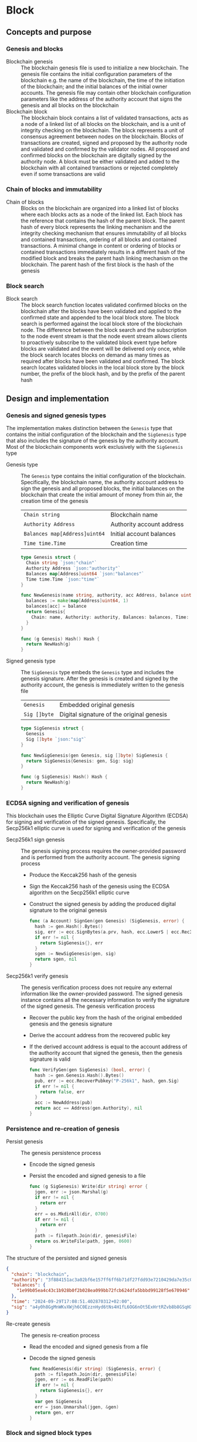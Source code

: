 * Block

** Concepts and purpose

*** Genesis and blocks

- Blockchain genesis :: The blockchain genesis file is used to initialize a new
  blockchain. The genesis file contains the initial configuration parameters of
  the blockchain e.g. the name of the blockchain, the time of the initiation of
  the blockchain; and the initial balances of the initial owner accounts. The
  genesis file may contain other blockchain configuration parameters like the
  address of the authority account that signs the genesis and all blocks on the
  blockchain
- Blockchain block :: The blockchain block contains a list of validated
  transactions, acts as a node of a linked list of all blocks on the blockchain,
  and is a unit of integrity checking on the blockchain. The block represents a
  unit of consensus agreement between nodes on the blockchain. Blocks of
  transactions are created, signed and proposed by the authority node and
  validated and confirmed by the validator nodes. All proposed and confirmed
  blocks on the blockchain are digitally signed by the authority node. A block
  must be either validated and added to the blockchain with all contained
  transactions or rejected completely even if some transactions are valid

*** Chain of blocks and immutability

- Chain of blocks :: Blocks on the blockchain are organized into a linked list
  of blocks where each blocks acts as a node of the linked list. Each block has
  the reference that contains the hash of the parent block. The parent hash of
  every block represents the linking mechanism and the integrity checking
  mechanism that ensures immutability of all blocks and contained transactions,
  ordering of all blocks and contained transactions. A minimal change in content
  or ordering of blocks or contained transactions immediately results in a
  different hash of the modified block and breaks the parent hash linking
  mechanism on the blockchain. The parent hash of the first block is the hash of
  the genesis

*** Block search

- Block search :: The block search function locates validated confirmed blocks
  on the blockchain after the blocks have been validated and applied to the
  confirmed state and appended to the local block store. The block search is
  performed against the local block store of the blockchain node. The difference
  between the block search and the subscription to the node event stream is that
  the node event stream allows clients to proactively subscribe to the validated
  block event type before blocks are validated and the event will be delivered
  only once, while the block search locates blocks on demand as many times as
  required after blocks have been validated and confirmed. The block search
  locates validated blocks in the local block store by the block number, the
  prefix of the block hash, and by the prefix of the parent hash

** Design and implementation

*** Genesis and signed genesis types

The implementation makes distinction between the =Genesis= type that contains
the initial configuration of the blockchain and the =SigGenesis= type that also
includes the signature of the genesis by the authority account. Most of the
blockchain components work exclusively with the =SigGenesis= type

- Genesis type :: The =Genesis= type contains the initial configuration of the
  blockchain. Specifically, the blockchain name, the authority account address
  to sign the genesis and all proposed blocks, the initial balances on the
  blockchain that create the initial amount of money from thin air, the creation
  time of the genesis
  | ~Chain string~                | Blockchain name           |
  | ~Authority Address~           | Authority account address |
  | ~Balances map[Address]uint64~ | Initial account balances  |
  | ~Time time.Time~              | Creation time             |
  #+BEGIN_SRC go
type Genesis struct {
  Chain string `json:"chain"`
  Authority Address `json:"authority"`
  Balances map[Address]uint64 `json:"balances"`
  Time time.Time `json:"time"`
}

func NewGenesis(name string, authority, acc Address, balance uint64) Genesis {
  balances := make(map[Address]uint64, 1)
  balances[acc] = balance
  return Genesis{
    Chain: name, Authority: authority, Balances: balances, Time: time.Now(),
  }
}

func (g Genesis) Hash() Hash {
  return NewHash(g)
}
  #+END_SRC

- Signed genesis type :: The =SigGenesis= type embeds the =Genesis= type and
  includes the genesis signature. After the genesis is created and signed by the
  authority account, the genesis is immediately written to the genesis file
  | ~Genesis~    | Embedded original genesis                 |
  | ~Sig []byte~ | Digital signature of the original genesis |
  #+BEGIN_SRC go
type SigGenesis struct {
  Genesis
  Sig []byte `json:"sig"`
}

func NewSigGenesis(gen Genesis, sig []byte) SigGenesis {
  return SigGenesis{Genesis: gen, Sig: sig}
}

func (g SigGenesis) Hash() Hash {
  return NewHash(g)
}
  #+END_SRC

*** ECDSA signing and verification of genesis

This blockchain uses the Elliptic Curve Digital Signature Algorithm (ECDSA) for
signing and verification of the signed genesis. Specifically, the Secp256k1
elliptic curve is used for signing and verification of the genesis

- Secp256k1 sign genesis :: The genesis signing process requires the
  owner-provided password and is performed from the authority account. The
  genesis signing process
  - Produce the Keccak256 hash of the genesis
  - Sign the Keccak256 hash of the genesis using the ECDSA algorithm on the
    Secp256k1 elliptic curve
  - Construct the signed genesis by adding the produced digital signature to
    the original genesis
  #+BEGIN_SRC go
func (a Account) SignGen(gen Genesis) (SigGenesis, error) {
  hash := gen.Hash().Bytes()
  sig, err := ecc.SignBytes(a.prv, hash, ecc.LowerS | ecc.RecID)
  if err != nil {
    return SigGenesis{}, err
  }
  sgen := NewSigGenesis(gen, sig)
  return sgen, nil
}
  #+END_SRC

- Secp256k1 verify genesis :: The genesis verification process does not require
  any external information like the owner-provided password. The signed genesis
  instance contains all the necessary information to verify the signature of the
  signed genesis. The genesis verification process
  - Recover the public key from the hash of the original embedded genesis and
    the genesis signature
  - Derive the account address from the recovered public key
  - If the derived account address is equal to the account address of the
    authority account that signed the genesis, then the genesis signature is
    valid
  #+BEGIN_SRC go
func VerifyGen(gen SigGenesis) (bool, error) {
  hash := gen.Genesis.Hash().Bytes()
  pub, err := ecc.RecoverPubkey("P-256k1", hash, gen.Sig)
  if err != nil {
    return false, err
  }
  acc := NewAddress(pub)
  return acc == Address(gen.Authority), nil
}
  #+END_SRC

*** Persistence and re-creation of genesis

- Persist genesis :: The genesis persistence process
  - Encode the signed genesis
  - Persist the encoded and signed genesis to a file
  #+BEGIN_SRC go
func (g SigGenesis) Write(dir string) error {
  jgen, err := json.Marshal(g)
  if err != nil {
    return err
  }
  err = os.MkdirAll(dir, 0700)
  if err != nil {
    return err
  }
  path := filepath.Join(dir, genesisFile)
  return os.WriteFile(path, jgen, 0600)
}
  #+END_SRC

The structure of the persisted and signed genesis
#+BEGIN_SRC json
{
  "chain": "blockchain",
  "authority": "3f884151ac3a02bf6e157ff6ff6b71df27fdd93e7210429da7e35c041eaf5739",
  "balances": {
    "1e99b05ea4c43c1b928b0f2b028ea099bb72fcb624dfa5bbbd99128f5e670946": 1000
  },
  "time": "2024-09-29T17:08:51.402870312+02:00",
  "sig": "a4y0h8GgMnWKvXWjh6C0EzznHyd6tNs4H1fL6OG6nOt5ExHrtRZvb8b8GSqHXQjETKmkVk73X3pYNjnwcGEltgE="
}
#+END_SRC

- Re-create genesis :: The genesis re-creation process
  - Read the encoded and signed genesis from a file
  - Decode the signed genesis
  #+BEGIN_SRC go
func ReadGenesis(dir string) (SigGenesis, error) {
  path := filepath.Join(dir, genesisFile)
  jgen, err := os.ReadFile(path)
  if err != nil {
    return SigGenesis{}, err
  }
  var gen SigGenesis
  err = json.Unmarshal(jgen, &gen)
  return gen, err
}
  #+END_SRC

*** Block and signed block types

The implementation makes distinction between the =Block= type that contains the
block number, the parent hash, and the list of validated transactions; and the
=SigBlock= type that also includes the signature of the block by the authority
account. Most of the blockchain components work exclusively with the =SigBlock=
type

- Block type :: The =Block= type contains the block number, the hash of the
  parent block, the list of validated transactions, the creation time of the
  block
  | ~Number uint64~  | Block number         |
  | ~Parent Hash~    | Parent hash          |
  | ~Txs []SigTx~    | List of transactions |
  | ~Time time.Time~ | Creation time        |
  #+BEGIN_SRC go
type Block struct {
  Number uint64 `json:"number"`
  Parent Hash `json:"parent"`
  Txs []SigTx `json:"txs"`
  Time time.Time `json:"time"`
}

func NewBlock(number uint64, parent Hash, txs []SigTx) Block {
  return Block{Number: number, Parent: parent, Txs: txs, Time: time.Now()}
}

func (b Block) Hash() Hash {
  return NewHash(b)
}
  #+END_SRC

- Signed block type :: The =SigBlock= type embeds the =Block= type and includes
  the block signature signed by the authority account. The string representation
  of the signed block is defined to present the block to the end user
  | ~Block~      | Embedded original block                 |
  | ~Sig []byte~ | Digital signature of the original block |
  #+BEGIN_SRC go
type SigBlock struct {
  Block
  Sig []byte `json:"sig"`
}

func NewSigBlock(blk Block, sig []byte) SigBlock {
  return SigBlock{Block: blk, Sig: sig}
}

func (b SigBlock) Hash() Hash {
  return NewHash(b)
}

func (b SigBlock) String() string {
  var bld strings.Builder
  bld.WriteString(
    fmt.Sprintf("blk %7d: %.7s -> %.7s\n", b.Number, b.Hash(), b.Parent),
  )
  for _, tx := range b.Txs {
    bld.WriteString(fmt.Sprintf("%v\n", tx))
  }
  return bld.String()
}
  #+END_SRC

*** ECDSA signing and verification of blocks

This blockchain uses the Elliptic Curve Digital Signature Algorithm (ECDSA) for
signing and verification of the signed blocks. Specifically, the Secp256k1
elliptic curve is used for for signing and verification of signed blocks

- Secp256k1 sign block :: The block signing process requires the owner-provided
  password and is performed from the authority account. The block signing
  process
  - Produce the Keccak256 hash of the block
  - Sign the Keccak256 hash of the block using the ECDSA algorithm on the
    Secp256k1 elliptic curve
  - Construct a signed block by adding the produced digital signature to
    the original block
  #+BEGIN_SRC go
func (a Account) SignBlock(blk Block) (SigBlock, error) {
  hash := blk.Hash().Bytes()
  sig, err := ecc.SignBytes(a.prv, hash, ecc.LowerS | ecc.RecID)
  if err != nil {
    return SigBlock{}, err
  }
  sblk := NewSigBlock(blk, sig)
  return sblk, nil
}
  #+END_SRC

- Secp256k1 verify block :: The block verification process does not require any
  external information like the owner-provided password. The signed block
  instance contains all the necessary information to verify the signed block.
  The block verification process
  - Recover the public key from the hash of the original embedded block and
    the block signature
  - Derive the account address from the recovered public key
  - If the derived account address is equal to the account address of the
    authority account that signed the block, then the block signature is valid
  #+BEGIN_SRC go
func VerifyBlock(blk SigBlock, authority Address) (bool, error) {
  hash := blk.Block.Hash().Bytes()
  pub, err := ecc.RecoverPubkey("P-256k1", hash, blk.Sig)
  if err != nil {
    return false, err
  }
  acc := NewAddress(pub)
  return acc == authority, nil
}
  #+END_SRC

*** Persistence and re-creation of blocks

- Persis block :: The block persistence process
  - Encode the signed block
  - Append the encoded and signed block to the block store file
  #+BEGIN_SRC go
func (b SigBlock) Write(dir string) error {
  path := filepath.Join(dir, blocksFile)
  file, err := os.OpenFile(path, os.O_CREATE | os.O_APPEND | os.O_WRONLY, 0600)
  if err != nil {
    return err
  }
  defer file.Close()
  return json.NewEncoder(file).Encode(b)
}
  #+END_SRC

The structure of the persisted, encoded, and signed block in the block store
#+BEGIN_SRC json
{
  "number": 1,
  "parent": "0bc618352639b3136f2595c28c464d1e944b13d2fe6c15b8458b98c173acee4c",
  "txs": [
    {
      "from": "42e61ae200e77b00533f0faa54b536711298fd656aa8ae9b2cd491a8eac437c3",
      "to": "f607fd36d6ed871db2a6021382452f54225d0cff8354698a0584f287019afec9",
      "value": 2,
      "nonce": 1,
      "time": "2024-09-30T12:18:38.943889593+02:00",
      "sig": "EIJeOdHacPEtDhD7BCuwW0ywEJtORM8zJQvzXs7hK55HRrBk9l7J0+V4PRUG4iItXzBo7ph/4y8PRtXEYQQOQQA="
    },
    {
      "from": "f607fd36d6ed871db2a6021382452f54225d0cff8354698a0584f287019afec9",
      "to": "42e61ae200e77b00533f0faa54b536711298fd656aa8ae9b2cd491a8eac437c3",
      "value": 1,
      "nonce": 1,
      "time": "2024-09-30T12:18:39.000359314+02:00",
      "sig": "o9TkiTwiDtF3LtiQqWXwCFGN3Z6Q10WVSUT4LV0ke0pQUUA+HMhEmGqx/vkJM8wolDQ+x5xpO+hQWGbVI4BPtwE="
    }
  ],
  "time": "2024-09-30T12:18:39.788595965+02:00",
  "sig": "+iuk5nIKVAbVIMUe8Kh7Yx6suHtD87rkGUPuZkiWgk1jQPDgHEgrB35aoMs1NwyFMM6QwxGE5QRebXPUG/kUiQE="
}
#+END_SRC

- Re-create block :: The =ReadBlocs= function returns the iterator over the
  signed blocks from the block store file, the deferred function to close the
  block store file, and a possible error if the blocks store is not accessible.
  The iterator returns a signed block and a possible error if the block store is
  corrupted. The block re-creation process
  - Open the block store file
  - Prepare the deferred function to close the block store file
  - Create the iterator over the blocks in the block store
  - For each block in the block store
    - Scan the encoded signed block
    - Decode the encoded signed block
    - Yield the signed block to the client iterating over the blocks
  - Return the block iterator and the deferred function to close the block store
    file
  #+BEGIN_SRC go
func ReadBlocks(dir string) (
  func(yield func(err error, blk SigBlock) bool), func(), error,
) {
  path := filepath.Join(dir, blocksFile)
  file, err := os.Open(path)
  if err != nil {
    return nil, nil, err
  }
  close := func() {
    file.Close()
  }
  blocks := func(yield func(err error, blk SigBlock) bool) {
    sca := bufio.NewScanner(file)
    more := true
    for sca.Scan() && more {
      err := sca.Err()
      if err != nil {
        yield(err, SigBlock{})
        return
      }
      var blk SigBlock
      err = json.Unmarshal(sca.Bytes(), &blk)
      if err != nil {
        more = yield(err, SigBlock{})
        continue
      }
      more = yield(nil, blk)
    }
  }
  return blocks, close, nil
}
  #+END_SRC

*** gRPC =BlockSearch= method

The gRPC =Block= service provides the =BlockSearch= method to locate validated
and confirmed blocks on the local block store. The blocks that satisfy the
search criteria are returned to the client through the gRPC server stream. The
interface of the service
#+BEGIN_SRC protobuf
message BlockSearchReq {
  uint64 Number = 1;
  string Hash = 2;
  string Parent = 3;
}

message BlockSearchRes {
  bytes Block = 1;
}

service Block {
  rpc BlockSearch(BlockSearchReq) returns (stream BlockSearchRes);
}
#+END_SRC

The implementation of the =BlockSearch= method
- Create the iterator over the blocks in the local block store
- Defer closing the iterator
- Iterate over each block in the local block store in order. For each block
  - Send the first block that matches the requested block number, the block
    hash prefix, or the parent hash prefix over the gRPC server stream and stop
    the block search process
#+BEGIN_SRC go
func (s *BlockSrv) BlockSearch(
  req *BlockSearchReq, stream grpc.ServerStreamingServer[BlockSearchRes],
) error {
  blocks, closeBlocks, err := chain.ReadBlocks(s.blockStoreDir)
  if err != nil {
    return status.Errorf(codes.NotFound, err.Error())
  }
  defer closeBlocks()
  prefix := strings.HasPrefix
  for err, blk := range blocks {
    if err != nil {
      return status.Errorf(codes.Internal, err.Error())
    }
    if req.Number != 0 && blk.Number == req.Number ||
      len(req.Hash) > 0 && prefix(blk.Hash().String(), req.Hash) ||
      len(req.Parent) > 0 && prefix(blk.Parent.String(), req.Parent) {
      jblk, err := json.Marshal(blk)
      if err != nil {
        return status.Errorf(codes.Internal, err.Error())
      }
      res := &BlockSearchRes{Block: jblk}
      err = stream.Send(res)
      if err != nil {
        return status.Errorf(codes.Internal, err.Error())
      }
      break
    }
  }
  return nil
}
#+END_SRC

** Testing and usage

*** Testing genesis signing and verification

The =TestGenesisWriteReadSignGenVerifyGen= testing process
- Create and persist the authority account to sign the genesis and proposed
  blocks
- Create and persist the initial owner account to hold the initial balance of
  the blockchain
- Create and persist the genesis
- Re-create the persisted genesis
- Verify that the signature of the persisted genesis is valid
#+BEGIN_SRC fish
go test -v -cover -coverprofile=coverage.cov ./... -run SignGenVerifyGen
#+END_SRC

*** Testing block signing and verification

The =TestBlockSignBlockWriteReadVerifyBlock= testing process
- Create and persist the genesis
- Re-create the authority account from the genesis
- Re-create the initial owner account from the genesis
- Create and sign a transaction with the initial owner account
- Create and sign a block with the authority account
- Persist the signed block
- Re-create the signed block
- Verify that the signature of the signed block is valid
#+BEGIN_SRC fish
go test -v -cover -coverprofile=coverage.cov ./... -run VerifyBlock
#+END_SRC

*** Testing gRPC =BlockSearch= method

The =TestBlockSearch= testing process
- Create and persist the genesis
- Create the state from the genesis
- Create several confirmed blocks on the state and on the local block store
- Set up the gRPC server and client
- Search by block number
  - Search blocks by the block number of an existing block
  - Verify that the block is found
  - Verify that the found block has the requested number
- Search by block hash
  - Search blocks by the block hash of an existing block
  - Verify that the block is found
  - Verify that the found block has the requested hash
- Search by parent hash
  - Search blocks by the parent hash of an existing block
  - Verify that the block is found
  - Verify that the found block has the requested parent hash
#+BEGIN_SRC fish
go test -v -cover -coverprofile=coverage.cov ./... -run BlockSearch
#+END_SRC

*** Using =block search= CLI command

The gRPC =BlockSearch= method is exposed through the CLI. Sign and send
transactions to the bootstrap node. Confirm and search blocks
- Initialize the blockchain by starting the bootstrap node with parameters for
  the blockchain initial configuration
  #+BEGIN_SRC fish
set boot localhost:1122
set authpass password
set ownerpass password
./bcn node start --node $boot --bootstrap --authpass $authpass \
  --ownerpass $ownerpass --balance 1000
  #+END_SRC
- Create a new account on the bootstrap node
  #+BEGIN_SRC fish
./bcn account create --node $boot --ownerpass $ownerpass
# acc 715aa9e36740bce382a543b10fd70cad0bc1796b04fd7e49677a2fdcd1eac95c
  #+END_SRC
- Define a shell function to create, sign, and send a transaction
  #+BEGIN_SRC fish
function txSignAndSend -a node from to value ownerpass
  set tx (./bcn tx sign --node $node --from $from --to $to --value $value \
    --ownerpass $ownerpass)
  echo $tx
  ./bcn tx send --node $node --sigtx $tx
end
  #+END_SRC
- Create, sign, and send a transaction transferring funds from the initial owner
  account from the genesis on the bootstrap node to the new account. Crate,
  sign, and send a transaction transferring funds from the new account to the
  initial owner account from the genesis on the bootstrap node
  #+BEGIN_SRC fish
set acc1 8824f522bb131453c83225b276a3a3f8f145c99fb3518e3a7219b3f2f3bc0a0c
set acc2 715aa9e36740bce382a543b10fd70cad0bc1796b04fd7e49677a2fdcd1eac95c
txSignAndSend $boot $acc1 $acc2 2 $ownerpass
# tx 4c0f71713e414a9b1731b2c46447b42a4310717bee368854ed2d803ed1cb12b8
txSignAndSend $boot $acc2 $acc1 1 $ownerpass
# tx 9c45326c313fa1a369c0de55bf5cf3f05285aad9e78d1ca0f9ae90a0b7ec8146
  #+END_SRC
- Search the block by the block number
  #+BEGIN_SRC fish
./bcn blocks search --node $boot --number 1
# blk       1: 7eaef7a -> c721f59
# tx  4c0f717: 8824f52 -> 715aa9e        2        1
# tx  9c45326: 715aa9e -> 8824f52        1        1
  #+END_SRC
- Search the block by the block hash
  #+BEGIN_SRC fish
./bcn blocks search --node $boot --hash 7eaef7a
# blk       1: 7eaef7a -> c721f59
# tx  4c0f717: 8824f52 -> 715aa9e        2        1
# tx  9c45326: 715aa9e -> 8824f52        1        1
  #+END_SRC
- Search the block by the parent hash
  #+BEGIN_SRC fish
./bcn blocks search --node $boot --parent c721f59
# blk       1: 7eaef7a -> c721f59
# tx  4c0f717: 8824f52 -> 715aa9e        2        1
# tx  9c45326: 715aa9e -> 8824f52        1        1
  #+END_SRC
